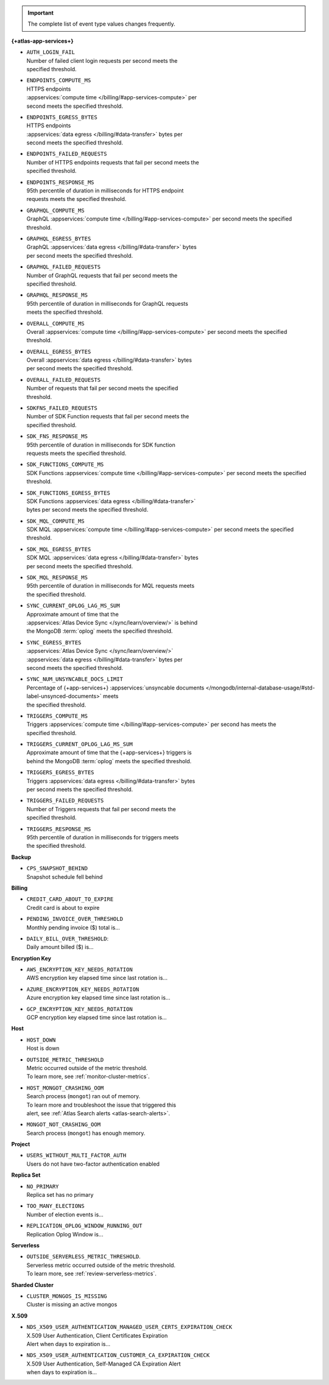 .. important::

   The complete list of event type values changes frequently.

**{+atlas-app-services+}**

- | ``AUTH_LOGIN_FAIL``
  | Number of failed client login requests per second meets the 
  | specified threshold.

- | ``ENDPOINTS_COMPUTE_MS``
  | HTTPS endpoints 
  | :appservices:`compute time </billing/#app-services-compute>` per 
  | second meets the specified threshold.

- | ``ENDPOINTS_EGRESS_BYTES``
  | HTTPS endpoints 
  | :appservices:`data egress </billing/#data-transfer>` bytes per 
  | second meets the specified threshold.

- | ``ENDPOINTS_FAILED_REQUESTS``
  | Number of HTTPS endpoints requests that fail per second meets the 
  | specified threshold.

- | ``ENDPOINTS_RESPONSE_MS``
  | 95th percentile of duration in milliseconds for HTTPS endpoint 
  | requests meets the specified threshold.

- | ``GRAPHQL_COMPUTE_MS``
  | GraphQL :appservices:`compute time </billing/#app-services-compute>` per second meets the specified 
  | threshold.

- | ``GRAPHQL_EGRESS_BYTES``
  | GraphQL :appservices:`data egress </billing/#data-transfer>` bytes 
  | per second meets the specified threshold.

- | ``GRAPHQL_FAILED_REQUESTS``
  | Number of GraphQL requests that fail per second meets the 
  | specified threshold.

- | ``GRAPHQL_RESPONSE_MS``
  | 95th percentile of duration in milliseconds for GraphQL requests 
  | meets the specified threshold.

- | ``OVERALL_COMPUTE_MS``
  | Overall :appservices:`compute time </billing/#app-services-compute>` per second meets the specified 
  | threshold.

- | ``OVERALL_EGRESS_BYTES``
  | Overall :appservices:`data egress </billing/#data-transfer>` bytes 
  | per second meets the specified threshold.

- | ``OVERALL_FAILED_REQUESTS``
  | Number of requests that fail per second meets the specified 
  | threshold.

- | ``SDKFNS_FAILED_REQUESTS``
  | Number of SDK Function requests that fail per second meets the 
  | specified threshold.

- | ``SDK_FNS_RESPONSE_MS``
  | 95th percentile of duration in milliseconds for SDK function 
  | requests meets the specified threshold.

- | ``SDK_FUNCTIONS_COMPUTE_MS``
  | SDK Functions :appservices:`compute time </billing/#app-services-compute>` per second meets the specified 
  | threshold.

- | ``SDK_FUNCTIONS_EGRESS_BYTES``
  | SDK Functions :appservices:`data egress </billing/#data-transfer>` 
  | bytes per second meets the specified threshold.

- | ``SDK_MQL_COMPUTE_MS``
  | SDK MQL :appservices:`compute time </billing/#app-services-compute>` per second meets the specified 
  | threshold.

- | ``SDK_MQL_EGRESS_BYTES``
  | SDK MQL :appservices:`data egress </billing/#data-transfer>` bytes 
  | per second meets the specified threshold.

- | ``SDK_MQL_RESPONSE_MS``
  | 95th percentile of duration in milliseconds for MQL requests meets 
  | the specified threshold.

- | ``SYNC_CURRENT_OPLOG_LAG_MS_SUM``
  | Approximate amount of time that the 
  | :appservices:`Atlas Device Sync </sync/learn/overview/>` is behind 
  | the MongoDB :term:`oplog` meets the specified threshold.

- | ``SYNC_EGRESS_BYTES``
  | :appservices:`Atlas Device Sync </sync/learn/overview/>` 
  | :appservices:`data egress </billing/#data-transfer>` bytes per 
  | second meets the specified threshold.

- | ``SYNC_NUM_UNSYNCABLE_DOCS_LIMIT`` 
  | Percentage of {+app-services+} :appservices:`unsyncable documents </mongodb/internal-database-usage/#std-label-unsynced-documents>` meets 
  | the specified threshold.

- | ``TRIGGERS_COMPUTE_MS``
  | Triggers :appservices:`compute time </billing/#app-services-compute>` per second has meets the 
  | specified threshold.

- | ``TRIGGERS_CURRENT_OPLOG_LAG_MS_SUM``
  | Approximate amount of time that the {+app-services+} triggers is 
  | behind the MongoDB :term:`oplog` meets the specified threshold.

- | ``TRIGGERS_EGRESS_BYTES``
  | Triggers :appservices:`data egress </billing/#data-transfer>` bytes 
  | per second meets the specified threshold.

- | ``TRIGGERS_FAILED_REQUESTS``
  | Number of Triggers requests that fail per second meets the 
  | specified threshold.

- | ``TRIGGERS_RESPONSE_MS``
  | 95th percentile of duration in milliseconds for triggers meets 
  | the specified threshold.
 
**Backup**

- | ``CPS_SNAPSHOT_BEHIND``
  | Snapshot schedule fell behind

**Billing**
     
- | ``CREDIT_CARD_ABOUT_TO_EXPIRE``
  | Credit card is about to expire

- | ``PENDING_INVOICE_OVER_THRESHOLD``
  | Monthly pending invoice ($) total is...

- | ``DAILY_BILL_OVER_THRESHOLD``:
  | Daily amount billed ($) is...

**Encryption Key**

- | ``AWS_ENCRYPTION_KEY_NEEDS_ROTATION``
  | AWS encryption key elapsed time since last rotation is...

- | ``AZURE_ENCRYPTION_KEY_NEEDS_ROTATION``
  | Azure encryption key elapsed time since last rotation is...

- | ``GCP_ENCRYPTION_KEY_NEEDS_ROTATION``
  | GCP encryption key elapsed time since last rotation is...

**Host**

- | ``HOST_DOWN``
  | Host is down

- | ``OUTSIDE_METRIC_THRESHOLD``
  | Metric occurred outside of the metric threshold.
  | To learn more, see :ref:`monitor-cluster-metrics`.

- | ``HOST_MONGOT_CRASHING_OOM``
  | Search process (``mongot``) ran out of memory.
  | To learn more and troubleshoot the issue that triggered this 
  | alert, see :ref:`Atlas Search alerts <atlas-search-alerts>`.

- | ``MONGOT_NOT_CRASHING_OOM``
  | Search process (``mongot``) has enough memory.

**Project**

- | ``USERS_WITHOUT_MULTI_FACTOR_AUTH``
  | Users do not have two-factor authentication enabled

**Replica Set**

- | ``NO_PRIMARY``
  | Replica set has no primary

- | ``TOO_MANY_ELECTIONS``
  | Number of election events is...

- | ``REPLICATION_OPLOG_WINDOW_RUNNING_OUT``
  | Replication Oplog Window is...

**Serverless**

- | ``OUTSIDE_SERVERLESS_METRIC_THRESHOLD``.
  | Serverless metric occurred outside of the metric threshold.
  | To learn more, see :ref:`review-serverless-metrics`.

**Sharded Cluster**

- | ``CLUSTER_MONGOS_IS_MISSING``
  | Cluster is missing an active mongos

**X.509**

- | ``NDS_X509_USER_AUTHENTICATION_MANAGED_USER_CERTS_EXPIRATION_CHECK``
  | X.509 User Authentication, Client Certificates Expiration
  | Alert when days to expiration is...
       
- | ``NDS_X509_USER_AUTHENTICATION_CUSTOMER_CA_EXPIRATION_CHECK``
  | X.509 User Authentication, Self-Managed CA Expiration Alert 
  | when days to expiration is...
